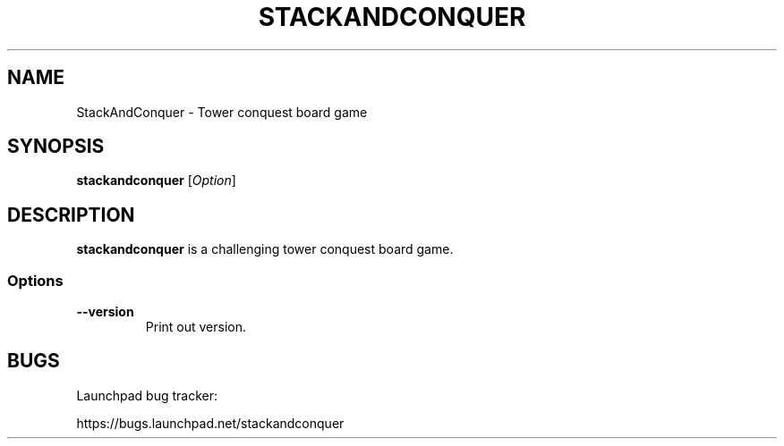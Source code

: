 '\" t
.\" ** The above line should force tbl to be a preprocessor **
.\" Man page for StackAndConquer
.\"
.\" Copyright (C), 2016, Thorsten Roth
.\"
.\" You may distribute under the terms of the GNU General Public
.\" License as specified in the file COPYING that comes with the man
.\" distribution.
.\"
.\" Fri Oct  28 16:31:00 CEST 2016  ElThoro <elthoro@gmx.de>
.\"
.TH STACKANDCONQUER 1 "2016-10-28" "Thorsten Roth" "StackAndConquer Manual"
.SH NAME
StackAndConquer \- Tower conquest board game
.SH SYNOPSIS
\fBstackandconquer\fP [\fIOption\fP]
.SH DESCRIPTION
\fPstackandconquer\fP is a challenging tower conquest board game.
.SS Options
.TP
\fB\-\-version\fP
Print out version.
.SH BUGS
Launchpad bug tracker:

https://bugs.launchpad.net/stackandconquer
